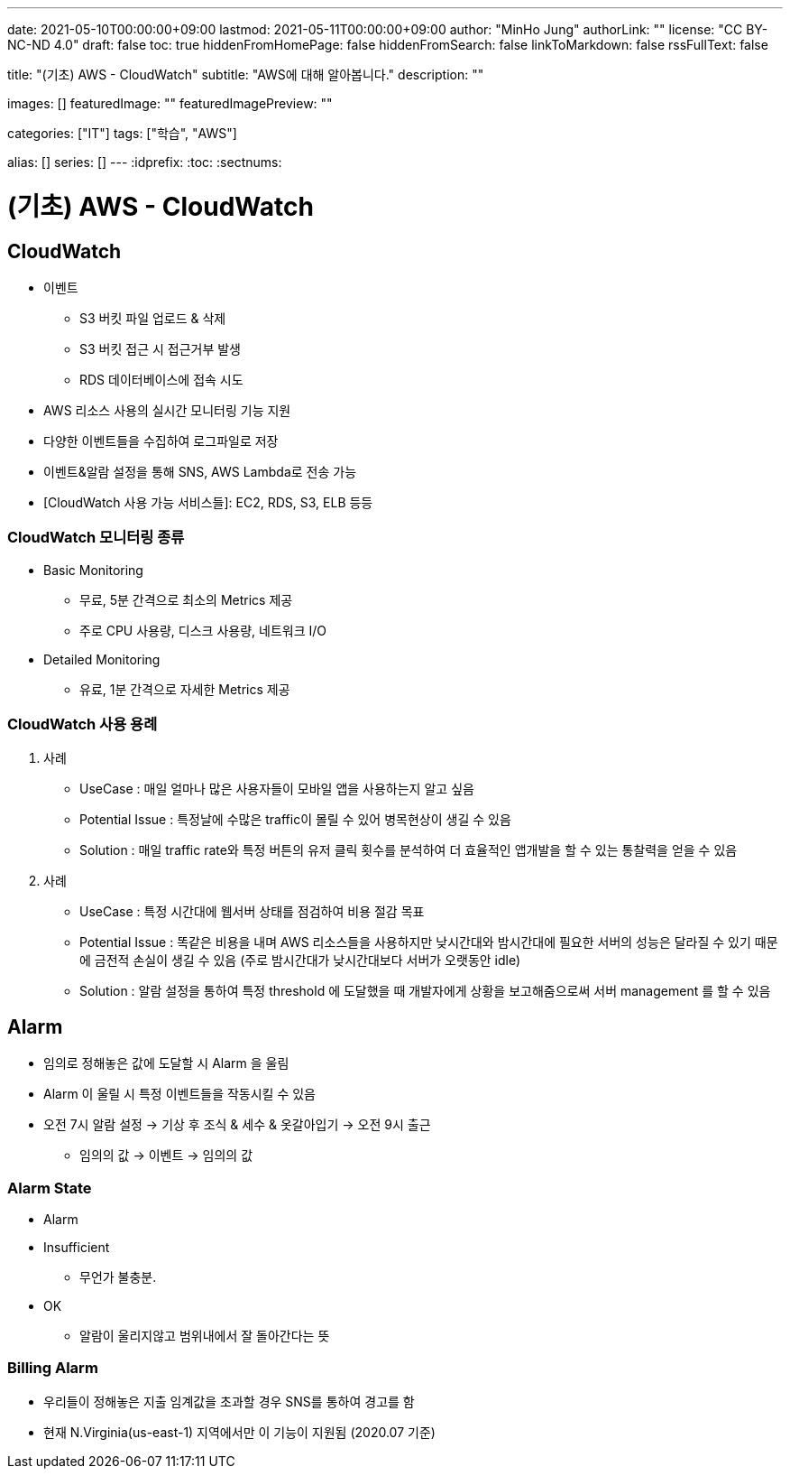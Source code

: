 ---
date: 2021-05-10T00:00:00+09:00
lastmod: 2021-05-11T00:00:00+09:00
author: "MinHo Jung"
authorLink: ""
license: "CC BY-NC-ND 4.0"
draft: false
toc: true
hiddenFromHomePage: false
hiddenFromSearch: false
linkToMarkdown: false
rssFullText: false

title: "(기초) AWS - CloudWatch"
subtitle: "AWS에 대해 알아봅니다."
description: ""

images: []
featuredImage: ""
featuredImagePreview: ""

categories: ["IT"]
tags: ["학습", "AWS"]

alias: []
series: []
---
:idprefix:
:toc:
:sectnums:


= (기초) AWS - CloudWatch

== CloudWatch
- 이벤트
 * S3 버킷 파일 업로드 & 삭제
 * S3 버킷 접근 시 접근거부 발생
 * RDS 데이터베이스에 접속 시도
- AWS 리소스 사용의 실시간 모니터링 기능 지원
- 다양한 이벤트들을 수집하여 로그파일로 저장
- 이벤트&알람 설정을 통해 SNS, AWS Lambda로 전송 가능
- [CloudWatch 사용 가능 서비스들]: EC2, RDS, S3, ELB 등등

=== CloudWatch 모니터링 종류
- Basic Monitoring
 * 무료, 5분 간격으로 최소의 Metrics 제공
 * 주로 CPU 사용량, 디스크 사용량, 네트워크 I/O
- Detailed Monitoring
 * 유료, 1분 간격으로 자세한 Metrics 제공

=== CloudWatch 사용 용례
. 사례
- UseCase : 매일 얼마나 많은 사용자들이 모바일 앱을 사용하는지 알고 싶음
- Potential Issue : 특정날에 수많은 traffic이 몰릴 수 있어 병목현상이 생길 수 있음
- Solution : 매일 traffic rate와 특정 버튼의 유저 클릭 횟수를 분석하여 더 효율적인 앱개발을 할 수 있는 통찰력을 얻을 수 있음

. 사례
- UseCase : 특정 시간대에 웹서버 상태를 점검하여 비용 절감 목표
- Potential Issue : 똑같은 비용을 내며 AWS 리소스들을 사용하지만 낮시간대와 밤시간대에 필요한 서버의 성능은 달라질 수 있기 때문에 금전적 손실이 생길 수 있음
(주로 밤시간대가 낮시간대보다 서버가 오랫동안 idle)
- Solution : 알람 설정을 통하여 특정 threshold 에 도달했을 때 개발자에게 상황을 보고해줌으로써 서버 management 를 할 수 있음


== Alarm
- 임의로 정해놓은 값에 도달할 시 Alarm 을 울림
- Alarm 이 울릴 시 특정 이벤트들을 작동시킬 수 있음
- 오전 7시 알람 설정 -> 기상 후 조식 & 세수 & 옷갈아입기 -> 오전 9시 출근
 * 임의의 값 -> 이벤트 -> 임의의 값

=== Alarm State
- Alarm
- Insufficient
 * 무언가 불충분.
- OK
 * 알람이 울리지않고 범위내에서 잘 돌아간다는 뜻

=== Billing Alarm
- 우리들이 정해놓은 지출 임계값을 초과할 경우 SNS를 통하여 경고를 함
- 현재 N.Virginia(us-east-1) 지역에서만 이 기능이 지원됨 (2020.07 기준)